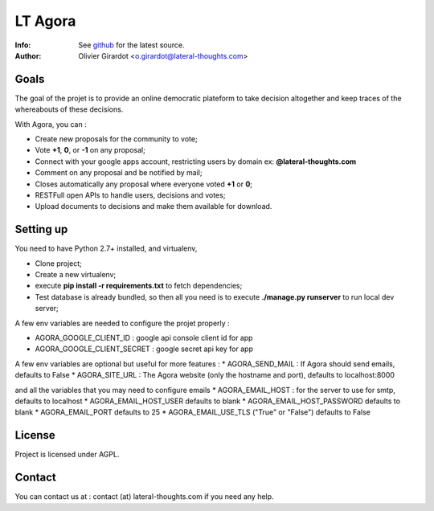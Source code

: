 ========
LT Agora
========
:Info: See `github <http://github.com/LateralThoughts/lt-agora>`_ for the latest source.
:Author: Olivier Girardot <o.girardot@lateral-thoughts.com>

Goals
-----
The goal of the projet is to provide an online democratic plateform to take decision altogether and keep traces of the whereabouts of these decisions.

With Agora, you can :

* Create new proposals for the community to vote;
* Vote **+1**, **0**, or **-1** on any proposal;
* Connect with your google apps account, restricting users by domain ex: **@lateral-thoughts.com**
* Comment on any proposal and be notified by mail;
* Closes automatically any proposal where everyone voted **+1** or **0**;
* RESTFull open APIs to handle users, decisions and votes;
* Upload documents to decisions and make them available for download.

Setting up
----------
You need to have Python 2.7+ installed, and virtualenv, 

* Clone project;
* Create a new virtualenv;
* execute **pip install -r requirements.txt** to fetch dependencies;
* Test database is already bundled, so then all you need is to execute **./manage.py runserver** to run local dev server;

A few env variables are needed to configure the projet properly :

* AGORA_GOOGLE_CLIENT_ID : google api console client id for app
* AGORA_GOOGLE_CLIENT_SECRET : google secret api key for app

A few env variables are optional but useful for more features :
* AGORA_SEND_MAIL : If Agora should send emails, defaults to False
* AGORA_SITE_URL : The Agora website (only the hostname and port), defaults to localhost:8000

and all the variables that you may need to configure emails 
* AGORA_EMAIL_HOST : for the server to use for smtp, defaults to localhost
* AGORA_EMAIL_HOST_USER defaults to blank
* AGORA_EMAIL_HOST_PASSWORD defaults to blank
* AGORA_EMAIL_PORT defaults to 25
* AGORA_EMAIL_USE_TLS ("True" or "False") defaults to False

License
-------
Project is licensed under AGPL.

Contact
-------
You can contact us at : contact (at) lateral-thoughts.com if you need any help.
